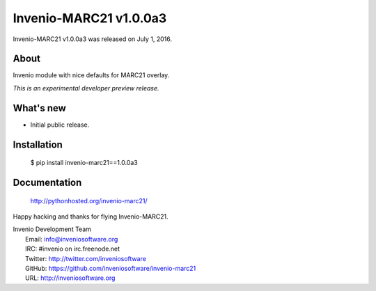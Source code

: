 =========================
 Invenio-MARC21 v1.0.0a3
=========================

Invenio-MARC21 v1.0.0a3 was released on July 1, 2016.

About
-----

Invenio module with nice defaults for MARC21 overlay.

*This is an experimental developer preview release.*

What's new
----------

- Initial public release.

Installation
------------

   $ pip install invenio-marc21==1.0.0a3

Documentation
-------------

   http://pythonhosted.org/invenio-marc21/

Happy hacking and thanks for flying Invenio-MARC21.

| Invenio Development Team
|   Email: info@inveniosoftware.org
|   IRC: #invenio on irc.freenode.net
|   Twitter: http://twitter.com/inveniosoftware
|   GitHub: https://github.com/inveniosoftware/invenio-marc21
|   URL: http://inveniosoftware.org
